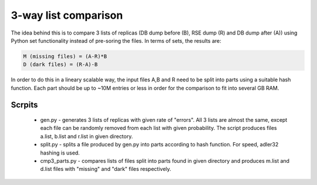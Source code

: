 3-way list comparison
=====================

The idea behind this is to compare 3 lists of replicas (DB dump before (B), RSE dump (R) and DB dump after (A)) using Python set functionality instead of pre-soring the files. In terms of sets, the results are:

.. code-block:: 

  M (missing files) = (A-R)*B
  D (dark files) = (R-A)-B

In order to do this in a lineary scalable way, the input files A,B and R need to be split into parts using a suitable hash function. Each part should be up to ~10M entries or less in order for the comparison to fit into several GB RAM.

Scrpits
-------

 * gen.py - generates 3 lists of replicas with given rate of "errors". All 3 lists are almost the same, except each file can be randomly removed from each list with given probability. The script produces files a.list, b.list and r.list in given directory.

 * split.py - splits a file produced by gen.py into parts according to hash function. For speed, adler32 hashing is used.

 * cmp3_parts.py - compares lists of files split into parts found in given directory and produces m.list and d.list files with "missing" and "dark" files respectively.




